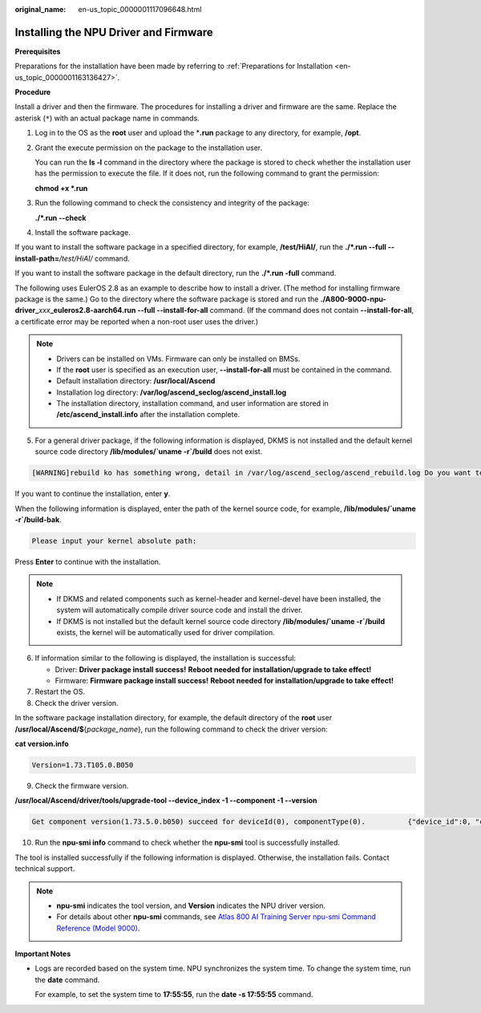 :original_name: en-us_topic_0000001117096648.html

.. _en-us_topic_0000001117096648:

Installing the NPU Driver and Firmware
======================================

**Prerequisites**

Preparations for the installation have been made by referring to :ref:`Preparations for Installation <en-us_topic_0000001163136427>`.

**Procedure**

Install a driver and then the firmware. The procedures for installing a driver and firmware are the same. Replace the asterisk (``*``) with an actual package name in commands.

#. Log in to the OS as the **root** user and upload the \*\ **.run** package to any directory, for example, **/opt**.

#. Grant the execute permission on the package to the installation user.

   You can run the **ls -l** command in the directory where the package is stored to check whether the installation user has the permission to execute the file. If it does not, run the following command to grant the permission:

   **chmod +x \*.run**

3. Run the following command to check the consistency and integrity of the package:

   **./*.run --check**

4. Install the software package.

If you want to install the software package in a specified directory, for example, **/test/HiAI/**, run the **./*.run --full --install-path=**\ */test/HiAI/* command.

If you want to install the software package in the default directory, run the **./*.run -full** command.

The following uses EulerOS 2.8 as an example to describe how to install a driver. (The method for installing firmware package is the same.) Go to the directory where the software package is stored and run the **./A800-9000-npu-driver\_**\ *xxx*\ **\_euleros2.8-aarch64.run --full --install-for-all** command. (If the command does not contain **--install-for-all**, a certificate error may be reported when a non-root user uses the driver.)

.. note::

   -  Drivers can be installed on VMs. Firmware can only be installed on BMSs.

   -  If the **root** user is specified as an execution user, **--install-for-all** must be contained in the command.
   -  Default installation directory: **/usr/local/Ascend**
   -  Installation log directory: **/var/log/ascend_seclog/ascend_install.log**
   -  The installation directory, installation command, and user information are stored in **/etc/ascend_install.info** after the installation complete.

5. .. _en-us_topic_0000001117096648__en-us_topic_0000001163414149_li1930420453516:

   For a general driver package, if the following information is displayed, DKMS is not installed and the default kernel source code directory **/lib/modules/`uname -r`/build** does not exist.

.. code-block::

   [WARNING]rebuild ko has something wrong, detail in /var/log/ascend_seclog/ascend_rebuild.log Do you want to try build driver after input kernel absolute path? [y/n]:

If you want to continue the installation, enter **y**.

When the following information is displayed, enter the path of the kernel source code, for example, **/lib/modules/`uname -r`/build-bak**.

.. code-block::

   Please input your kernel absolute path:

Press **Enter** to continue with the installation.

.. note::

   -  If DKMS and related components such as kernel-header and kernel-devel have been installed, the system will automatically compile driver source code and install the driver.
   -  If DKMS is not installed but the default kernel source code directory **/lib/modules/`uname -r`/build** exists, the kernel will be automatically used for driver compilation.

6. If information similar to the following is displayed, the installation is successful:

   -  Driver: **Driver package install success!** **Reboot needed for installation/upgrade to take effect!**
   -  Firmware: **Firmware package install success!** **Reboot needed for installation/upgrade to take effect!**

7. Restart the OS.
8. Check the driver version.

In the software package installation directory, for example, the default directory of the **root** user **/usr/local/Ascend/$**\ {*package_name*}, run the following command to check the driver version:

**cat version.info**

.. code-block::

   Version=1.73.T105.0.B050

9. Check the firmware version.

**/usr/local/Ascend/driver/tools/upgrade-tool --device_index -1 --component -1 --version**

.. code-block::

   Get component version(1.73.5.0.b050) succeed for deviceId(0), componentType(0).          {"device_id":0, "component":nve, "version":1.73.5.0.b050}  Get component version(1.73.5.0.b050) succeed for deviceId(0), componentType(3).          {"device_id":0, "component":uefi, "version":1.73.5.0.b050}  Get component version(1.73.5.0.b050) succeed for deviceId(0), componentType(8).          {"device_id":0, "component":imu, "version":1.73.5.0.b050}  Get component version(1.73.105.0.b050) succeed for deviceId(0), componentType(9).          {"device_id":0, "component":imp, "version":1.73.105.0.b050}

10. Run the **npu-smi info** command to check whether the **npu-smi** tool is successfully installed.

The tool is installed successfully if the following information is displayed. Otherwise, the installation fails. Contact technical support.

|image1|

.. note::

   -  **npu-smi** indicates the tool version, and **Version** indicates the NPU driver version.
   -  For details about other **npu-smi** commands, see `Atlas 800 AI Training Server npu-smi Command Reference (Model 9000) <https://support.huawei.com/enterprise/en/doc/EDOC1100150911>`__.

**Important Notes**

-  Logs are recorded based on the system time. NPU synchronizes the system time. To change the system time, run the **date** command.

   For example, to set the system time to **17:55:55**, run the **date -s 17:55:55** command.

.. |image1| image:: /_static/images/en-us_image_0000001163418777.png
